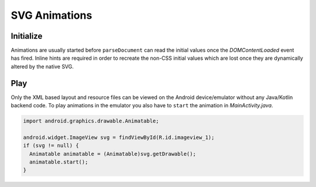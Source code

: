 SVG Animations
==============

Initialize
----------

Animations are usually started before ``parseDocument`` can read the initial values once the *DOMContentLoaded* event has fired. Inline hints are required in order to recreate the non-CSS initial values which are lost once they are dynamically altered by the native SVG.

.. code-block:: html
  :caption: JSON
  :emphasize-lines: 2

  <svg viewBox="0 0 200 200">
    <rect id="animate" x="10" y="10" width="30" height="20" fill="purple" data-base-value='{ "x": 10, "y": 10, "width": 30, "height": 20, "fill": "purple" }'>
      <animate attributeName="y" values="150; 75; 0; 50; 100;" keyTimes="0; 0.2; 0.5; 0.7; 1" begin="0s" dur="9s" repeatCount="indefinite" />
    </rect>
  </svg>

.. code-block:: html
  :caption: Delimited
  :emphasize-lines: 1,2

  <svg width="120" height="120" viewBox="0 0 240 240" data-base-value="width: 120; height: 120; opacity: 1;">
      <rect x="10" y="0" width="100" height="50" stroke="black" stroke-width="2" fill="purple" data-base-value="x: 10; y: 0; width: 100; fill: purple; opacity: 1; stroke-opacity: 1; fill-opacity: 1;">
          <animate attributeName="x" values="0; 100;" keyTimes="0; 1" begin="0s" dur="10s" repeatCount="indefinite" />
          <animate attributeName="y" values="0; 100" keyTimes="0; 1" begin="0s; 5s; 10s" dur="10s" repeatCount="1" />
      </rect>
  </svg>

Play
----

Only the XML based layout and resource files can be viewed on the Android device/emulator without any Java/Kotlin backend code. To play animations in the emulator you also have to ``start`` the animation in *MainActivity.java*.

.. code-block:: java

  import android.graphics.drawable.Animatable;

  android.widget.ImageView svg = findViewById(R.id.imageview_1);
  if (svg != null) {
    Animatable animatable = (Animatable)svg.getDrawable();
    animatable.start();
  }